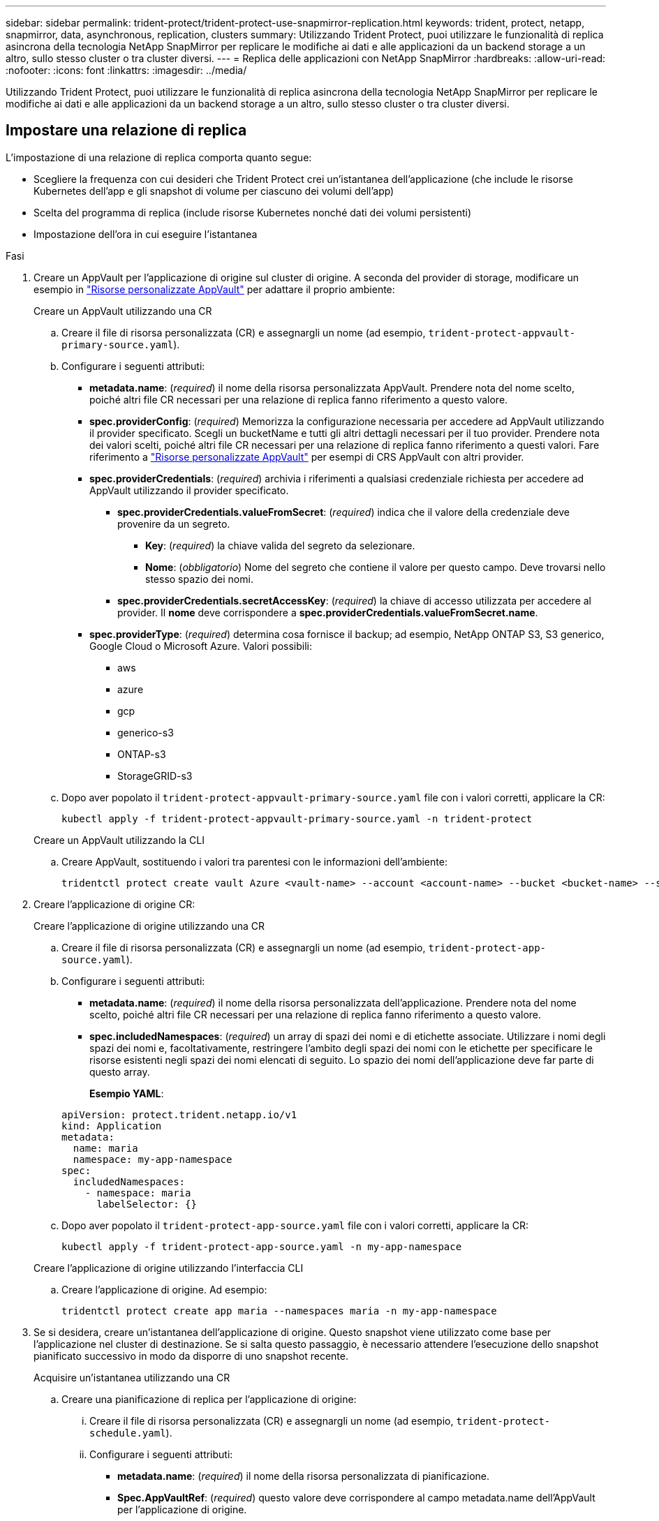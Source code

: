 ---
sidebar: sidebar 
permalink: trident-protect/trident-protect-use-snapmirror-replication.html 
keywords: trident, protect, netapp, snapmirror, data, asynchronous, replication, clusters 
summary: Utilizzando Trident Protect, puoi utilizzare le funzionalità di replica asincrona della tecnologia NetApp SnapMirror per replicare le modifiche ai dati e alle applicazioni da un backend storage a un altro, sullo stesso cluster o tra cluster diversi. 
---
= Replica delle applicazioni con NetApp SnapMirror
:hardbreaks:
:allow-uri-read: 
:nofooter: 
:icons: font
:linkattrs: 
:imagesdir: ../media/


[role="lead"]
Utilizzando Trident Protect, puoi utilizzare le funzionalità di replica asincrona della tecnologia NetApp SnapMirror per replicare le modifiche ai dati e alle applicazioni da un backend storage a un altro, sullo stesso cluster o tra cluster diversi.



== Impostare una relazione di replica

L'impostazione di una relazione di replica comporta quanto segue:

* Scegliere la frequenza con cui desideri che Trident Protect crei un'istantanea dell'applicazione (che include le risorse Kubernetes dell'app e gli snapshot di volume per ciascuno dei volumi dell'app)
* Scelta del programma di replica (include risorse Kubernetes nonché dati dei volumi persistenti)
* Impostazione dell'ora in cui eseguire l'istantanea


.Fasi
. Creare un AppVault per l'applicazione di origine sul cluster di origine. A seconda del provider di storage, modificare un esempio in link:trident-protect-appvault-custom-resources.html["Risorse personalizzate AppVault"] per adattare il proprio ambiente:
+
[role="tabbed-block"]
====
.Creare un AppVault utilizzando una CR
--
.. Creare il file di risorsa personalizzata (CR) e assegnargli un nome (ad esempio, `trident-protect-appvault-primary-source.yaml`).
.. Configurare i seguenti attributi:
+
*** *metadata.name*: (_required_) il nome della risorsa personalizzata AppVault. Prendere nota del nome scelto, poiché altri file CR necessari per una relazione di replica fanno riferimento a questo valore.
*** *spec.providerConfig*: (_required_) Memorizza la configurazione necessaria per accedere ad AppVault utilizzando il provider specificato. Scegli un bucketName e tutti gli altri dettagli necessari per il tuo provider. Prendere nota dei valori scelti, poiché altri file CR necessari per una relazione di replica fanno riferimento a questi valori. Fare riferimento a link:trident-protect-appvault-custom-resources.html["Risorse personalizzate AppVault"] per esempi di CRS AppVault con altri provider.
*** *spec.providerCredentials*: (_required_) archivia i riferimenti a qualsiasi credenziale richiesta per accedere ad AppVault utilizzando il provider specificato.
+
**** *spec.providerCredentials.valueFromSecret*: (_required_) indica che il valore della credenziale deve provenire da un segreto.
+
***** *Key*: (_required_) la chiave valida del segreto da selezionare.
***** *Nome*: (_obbligatorio_) Nome del segreto che contiene il valore per questo campo. Deve trovarsi nello stesso spazio dei nomi.


**** *spec.providerCredentials.secretAccessKey*: (_required_) la chiave di accesso utilizzata per accedere al provider. Il *nome* deve corrispondere a *spec.providerCredentials.valueFromSecret.name*.


*** *spec.providerType*: (_required_) determina cosa fornisce il backup; ad esempio, NetApp ONTAP S3, S3 generico, Google Cloud o Microsoft Azure. Valori possibili:
+
**** aws
**** azure
**** gcp
**** generico-s3
**** ONTAP-s3
**** StorageGRID-s3




.. Dopo aver popolato il `trident-protect-appvault-primary-source.yaml` file con i valori corretti, applicare la CR:
+
[source, console]
----
kubectl apply -f trident-protect-appvault-primary-source.yaml -n trident-protect
----


--
.Creare un AppVault utilizzando la CLI
--
.. Creare AppVault, sostituendo i valori tra parentesi con le informazioni dell'ambiente:
+
[source, console]
----
tridentctl protect create vault Azure <vault-name> --account <account-name> --bucket <bucket-name> --secret <secret-name>
----


--
====
. Creare l'applicazione di origine CR:
+
[role="tabbed-block"]
====
.Creare l'applicazione di origine utilizzando una CR
--
.. Creare il file di risorsa personalizzata (CR) e assegnargli un nome (ad esempio, `trident-protect-app-source.yaml`).
.. Configurare i seguenti attributi:
+
*** *metadata.name*: (_required_) il nome della risorsa personalizzata dell'applicazione. Prendere nota del nome scelto, poiché altri file CR necessari per una relazione di replica fanno riferimento a questo valore.
*** *spec.includedNamespaces*: (_required_) un array di spazi dei nomi e di etichette associate. Utilizzare i nomi degli spazi dei nomi e, facoltativamente, restringere l'ambito degli spazi dei nomi con le etichette per specificare le risorse esistenti negli spazi dei nomi elencati di seguito. Lo spazio dei nomi dell'applicazione deve far parte di questo array.
+
*Esempio YAML*:

+
[source, yaml]
----
apiVersion: protect.trident.netapp.io/v1
kind: Application
metadata:
  name: maria
  namespace: my-app-namespace
spec:
  includedNamespaces:
    - namespace: maria
      labelSelector: {}
----


.. Dopo aver popolato il `trident-protect-app-source.yaml` file con i valori corretti, applicare la CR:
+
[source, console]
----
kubectl apply -f trident-protect-app-source.yaml -n my-app-namespace
----


--
.Creare l'applicazione di origine utilizzando l'interfaccia CLI
--
.. Creare l'applicazione di origine. Ad esempio:
+
[source, console]
----
tridentctl protect create app maria --namespaces maria -n my-app-namespace
----


--
====
. Se si desidera, creare un'istantanea dell'applicazione di origine. Questo snapshot viene utilizzato come base per l'applicazione nel cluster di destinazione. Se si salta questo passaggio, è necessario attendere l'esecuzione dello snapshot pianificato successivo in modo da disporre di uno snapshot recente.
+
[role="tabbed-block"]
====
.Acquisire un'istantanea utilizzando una CR
--
.. Creare una pianificazione di replica per l'applicazione di origine:
+
... Creare il file di risorsa personalizzata (CR) e assegnargli un nome (ad esempio, `trident-protect-schedule.yaml`).
... Configurare i seguenti attributi:
+
**** *metadata.name*: (_required_) il nome della risorsa personalizzata di pianificazione.
**** *Spec.AppVaultRef*: (_required_) questo valore deve corrispondere al campo metadata.name dell'AppVault per l'applicazione di origine.
**** *Spec.ApplicationRef*: (_required_) questo valore deve corrispondere al campo metadata.name dell'applicazione di origine CR.
**** *Spec.backupRetention*: (_required_) questo campo è obbligatorio e il valore deve essere impostato su 0.
**** *Spec.Enabled*: Deve essere impostato su true.
**** *spec.granularity*: deve essere impostato su `Custom`.
**** *Spec.recurrenceRule*: Consente di definire una data di inizio nell'ora UTC e un intervallo di ricorrenza.
**** *Spec.snapshotRetention*: Deve essere impostato su 2.
+
Esempio YAML:

+
[source, yaml]
----
apiVersion: protect.trident.netapp.io/v1
kind: Schedule
metadata:
  name: appmirror-schedule-0e1f88ab-f013-4bce-8ae9-6afed9df59a1
  namespace: my-app-namespace
spec:
  appVaultRef: generic-s3-trident-protect-src-bucket-04b6b4ec-46a3-420a-b351-45795e1b5e34
  applicationRef: maria
  backupRetention: "0"
  enabled: true
  granularity: custom
  recurrenceRule: |-
    DTSTART:20220101T000200Z
    RRULE:FREQ=MINUTELY;INTERVAL=5
  snapshotRetention: "2"
----


... Dopo aver popolato il `trident-protect-schedule.yaml` file con i valori corretti, applicare la CR:
+
[source, console]
----
kubectl apply -f trident-protect-schedule.yaml -n my-app-namespace
----




--
.Scattare una snapshot utilizzando la CLI
--
.. Creare l'istantanea, sostituendo i valori tra parentesi con le informazioni dell'ambiente. Ad esempio:
+
[source, console]
----
tridentctl protect create snapshot <my_snapshot_name> --appvault <my_appvault_name> --app <name_of_app_to_snapshot>
----


--
====
. Creare un'applicazione di origine AppVault CR sul cluster di destinazione che sia identica all'AppVault CR applicato sul cluster di origine e denominarla (ad esempio, `trident-protect-appvault-primary-destination.yaml`).
. Applicare la CR:
+
[source, console]
----
kubectl apply -f trident-protect-appvault-primary-destination.yaml -n my-app-namespace
----
. Creare un AppVault per l'applicazione di destinazione sul cluster di destinazione. A seconda del provider di storage, modificare un esempio in link:trident-protect-appvault-custom-resources.html["Risorse personalizzate AppVault"] per adattare il proprio ambiente:
+
.. Creare il file di risorsa personalizzata (CR) e assegnargli un nome (ad esempio, `trident-protect-appvault-secondary-destination.yaml`).
.. Configurare i seguenti attributi:
+
*** *metadata.name*: (_required_) il nome della risorsa personalizzata AppVault. Prendere nota del nome scelto, poiché altri file CR necessari per una relazione di replica fanno riferimento a questo valore.
*** *spec.providerConfig*: (_required_) Memorizza la configurazione necessaria per accedere ad AppVault utilizzando il provider specificato. Scegliere una `bucketName` e tutte le altre informazioni necessarie per il provider. Prendere nota dei valori scelti, poiché altri file CR necessari per una relazione di replica fanno riferimento a questi valori. Fare riferimento a link:trident-protect-appvault-custom-resources.html["Risorse personalizzate AppVault"] per esempi di CRS AppVault con altri provider.
*** *spec.providerCredentials*: (_required_) archivia i riferimenti a qualsiasi credenziale richiesta per accedere ad AppVault utilizzando il provider specificato.
+
**** *spec.providerCredentials.valueFromSecret*: (_required_) indica che il valore della credenziale deve provenire da un segreto.
+
***** *Key*: (_required_) la chiave valida del segreto da selezionare.
***** *Nome*: (_obbligatorio_) Nome del segreto che contiene il valore per questo campo. Deve trovarsi nello stesso spazio dei nomi.


**** *spec.providerCredentials.secretAccessKey*: (_required_) la chiave di accesso utilizzata per accedere al provider. Il *nome* deve corrispondere a *spec.providerCredentials.valueFromSecret.name*.


*** *spec.providerType*: (_required_) determina cosa fornisce il backup; ad esempio, NetApp ONTAP S3, S3 generico, Google Cloud o Microsoft Azure. Valori possibili:
+
**** aws
**** azure
**** gcp
**** generico-s3
**** ONTAP-s3
**** StorageGRID-s3




.. Dopo aver popolato il `trident-protect-appvault-secondary-destination.yaml` file con i valori corretti, applicare la CR:
+
[source, console]
----
kubectl apply -f trident-protect-appvault-secondary-destination.yaml -n my-app-namespace
----


. Creare un file CR AppMirrorRelationship:
+
[role="tabbed-block"]
====
.Creare una relazione AppMirrorRelationship utilizzando una CR
--
.. Creare il file di risorsa personalizzata (CR) e assegnargli un nome (ad esempio, `trident-protect-relationship.yaml`).
.. Configurare i seguenti attributi:
+
*** *metadata.name:* (obbligatorio) il nome della risorsa personalizzata AppMirrorRelationship.
*** *spec.destinationAppVaultRef*: (_required_) questo valore deve corrispondere al nome dell'AppVault per l'applicazione di destinazione sul cluster di destinazione.
*** *spec.namespaceMapping*: (_required_) gli spazi dei nomi di destinazione e di origine devono corrispondere allo spazio dei nomi dell'applicazione definito nella rispettiva CR dell'applicazione.
*** *Spec.sourceAppVaultRef*: (_required_) questo valore deve corrispondere al nome dell'AppVault per l'applicazione di origine.
*** *Spec.sourceApplicationName*: (_required_) questo valore deve corrispondere al nome dell'applicazione di origine definita nell'applicazione di origine CR.
*** *Spec.storageClassName*: (_required_) scegliere il nome di una classe di archiviazione valida nel cluster. È necessario eseguire il peering della classe storage con la classe di storage in uso nel cluster di origine in cui viene implementata l'applicazione di origine.
*** *Spec.recurrenceRule*: Consente di definire una data di inizio nell'ora UTC e un intervallo di ricorrenza.
+
Esempio YAML:

+
[source, yaml]
----
apiVersion: protect.trident.netapp.io/v1
kind: AppMirrorRelationship
metadata:
  name: amr-16061e80-1b05-4e80-9d26-d326dc1953d8
  namespace: my-app-namespace
spec:
  desiredState: Established
  destinationAppVaultRef: generic-s3-trident-protect-dst-bucket-8fe0b902-f369-4317-93d1-ad7f2edc02b5
  namespaceMapping:
    - destination: my-app-namespace
      source: my-app-namespace
  recurrenceRule: |-
    DTSTART:20220101T000200Z
    RRULE:FREQ=MINUTELY;INTERVAL=5
  sourceAppVaultRef: generic-s3-trident-protect-src-bucket-b643cc50-0429-4ad5-971f-ac4a83621922
  sourceApplicationName: maria
  sourceApplicationUID: 7498d32c-328e-4ddd-9029-122540866aeb
  storageClassName: sc-vsim-2
----


.. Dopo aver popolato il `trident-protect-relationship.yaml` file con i valori corretti, applicare la CR:
+
[source, console]
----
kubectl apply -f trident-protect-relationship.yaml -n my-app-namespace
----


--
.Creare un AppMirrorRelationship utilizzando l'interfaccia CLI
--
.. Creare e applicare l'oggetto AppMirrorRelationship, sostituendo i valori tra parentesi con le informazioni dell'ambiente. Ad esempio:
+
[source, console]
----
tridentctl protect create appmirrorrelationship <name_of_appmirorrelationship> --destination-app-vault <my_vault_name> --recurrence-rule <rule> --source-app <my_source_app> --source-app-vault <my_source_app_vault>
----


--
====
. (_Optional_) controllare lo stato e lo stato della relazione di replica:
+
[source, console]
----
kubectl get amr -n my-app-namespace <relationship name> -o=jsonpath='{.status}' | jq
----




=== Failover sul cluster di destinazione

Con Trident Protect puoi eseguire il failover di applicazioni replicate su un cluster di destinazione. Questa procedura interrompe la relazione di replica e porta l'applicazione online sul cluster di destinazione. Trident Protect non interrompe l'applicazione sul cluster di origine se era operativa.

.Fasi
. Aprire il file AppMirrorRelationship CR (ad esempio, `trident-protect-relationship.yaml`) e modificare il valore di *spec.desiredState* in `Promoted`.
. Salvare il file CR.
. Applicare la CR:
+
[source, console]
----
kubectl apply -f trident-protect-relationship.yaml -n my-app-namespace
----
. (_Optional_) creare tutte le pianificazioni di protezione necessarie per l'applicazione in cui è stato eseguito il failover.
. (_Optional_) controllare lo stato e lo stato della relazione di replica:
+
[source, console]
----
kubectl get amr -n my-app-namespace <relationship name> -o=jsonpath='{.status}' | jq
----




=== Risincronizzazione di una relazione di replica non riuscita

L'operazione di risincronizzazione ristabilisce la relazione di replica. Dopo aver eseguito un'operazione di risincronizzazione, l'applicazione di origine diventa l'applicazione in esecuzione e tutte le modifiche apportate all'applicazione in esecuzione sul cluster di destinazione vengono scartate.

Il processo arresta l'applicazione sul cluster di destinazione prima di ristabilire la replica.


IMPORTANT: Tutti i dati scritti nell'applicazione di destinazione durante il failover andranno persi.

.Fasi
. Creare un'istantanea dell'applicazione di origine.
. Aprire il file AppMirrorRelationship CR (ad esempio, `trident-protect-relationship.yaml`) e modificare il valore di spec.desiredState in `Established`.
. Salvare il file CR.
. Applicare la CR:
+
[source, console]
----
kubectl apply -f trident-protect-relationship.yaml -n my-app-namespace
----
. Rimuovere eventuali pianificazioni di protezione sul cluster di destinazione per proteggere l'applicazione in cui è stato eseguito il failover. Qualsiasi pianificazione rimanente causa errori di snapshot dei volumi.




=== Risincronizzazione inversa di una relazione di replica non riuscita

Quando si esegue la risincronizzazione inversa di una relazione di replica non riuscita, l'applicazione di destinazione diventa l'applicazione di origine e l'origine diventa la destinazione. Le modifiche apportate all'applicazione di destinazione durante il failover vengono mantenute.

.Fasi
. Eliminare la CR AppMirrorRelationship nel cluster di destinazione originale. Ciò fa sì che la destinazione diventi l'origine. Rimuovere eventuali pianificazioni relative alla protezione sul nuovo cluster di destinazione.
. Impostare una relazione di replica applicando i file CR utilizzati originariamente per impostare la relazione con i cluster opposti.
. Assicurarsi che AppVault CRS sia pronto su ogni cluster.
. Impostare una relazione di replica sul cluster opposto, configurando i valori per la direzione inversa.




== Invertire la direzione di replica dell'applicazione

Quando si inverte la direzione di replica, Trident Protect sposta l'applicazione nel backend dello storage di destinazione, continuando nel contempo la replica nel back-end dello storage di origine. Trident Protect interrompe l'applicazione di origine e replica i dati sulla destinazione prima di eseguire il failover sull'app di destinazione.

In questa situazione, si sta sostituendo l'origine e la destinazione.

.Fasi
. Creare un'istantanea di arresto:
+
[role="tabbed-block"]
====
.Creare un'istantanea di arresto utilizzando una CR
--
.. Disattivare le pianificazioni dei criteri di protezione per l'applicazione di origine.
.. Creare un file ShutdownSnapshot CR:
+
... Creare il file di risorsa personalizzata (CR) e assegnargli un nome (ad esempio, `trident-protect-shutdownsnapshot.yaml`).
... Configurare i seguenti attributi:
+
**** *metadata.name*: (_required_) il nome della risorsa personalizzata.
**** *Spec.AppVaultRef*: (_required_) questo valore deve corrispondere al campo metadata.name dell'AppVault per l'applicazione di origine.
**** *Spec.ApplicationRef*: (_required_) questo valore deve corrispondere al campo metadata.name del file CR dell'applicazione di origine.
+
Esempio YAML:

+
[source, yaml]
----
apiVersion: protect.trident.netapp.io/v1
kind: ShutdownSnapshot
metadata:
  name: replication-shutdown-snapshot-afc4c564-e700-4b72-86c3-c08a5dbe844e
  namespace: my-app-namespace
spec:
  appVaultRef: generic-s3-trident-protect-src-bucket-04b6b4ec-46a3-420a-b351-45795e1b5e34
  applicationRef: maria
----




.. Dopo aver popolato il `trident-protect-shutdownsnapshot.yaml` file con i valori corretti, applicare la CR:
+
[source, console]
----
kubectl apply -f trident-protect-shutdownsnapshot.yaml -n my-app-namespace
----


--
.Creare uno snapshot di arresto utilizzando l'interfaccia CLI
--
.. Creare l'istantanea di arresto, sostituendo i valori tra parentesi con le informazioni provenienti dall'ambiente. Ad esempio:
+
[source, console]
----
tridentctl protect create shutdownsnapshot <my_shutdown_snapshot> --appvault <my_vault> --app <app_to_snapshot>
----


--
====
. Al termine dell'istantanea, ottenere lo stato dell'istantanea:
+
[source, console]
----
kubectl get shutdownsnapshot -n my-app-namespace <shutdown_snapshot_name> -o yaml
----
. Trovare il valore di *shutdownsnapshot.status.appArchivePath* utilizzando il comando seguente e registrare l'ultima parte del percorso del file (chiamato anche nome di base; questo sarà tutto dopo l'ultima barra):
+
[source, console]
----
k get shutdownsnapshot -n my-app-namespace <shutdown_snapshot_name> -o jsonpath='{.status.appArchivePath}'
----
. Eseguire un failover dal cluster di destinazione al cluster di origine, con la seguente modifica:
+

NOTE: Nel passaggio 2 della procedura di failover, includere il `spec.promotedSnapshot` campo nel file CR AppMirrorRelationship e impostarne il valore sul nome di base registrato nel passaggio 3 di cui sopra.

. Eseguire le operazioni di risincronizzazione inversa descritte in <<Risincronizzazione inversa di una relazione di replica non riuscita>>.
. Attiva le pianificazioni della protezione sul nuovo cluster di origine.




=== Risultato

A causa della replica inversa, si verificano le seguenti azioni:

* Viene acquisita un'istantanea delle risorse Kubernetes dell'applicazione di origine.
* I pod dell'applicazione di origine vengono interrotti correttamente eliminando le risorse Kubernetes dell'applicazione (lasciando PVC e PVS in posizione).
* Una volta spenti i pod, vengono acquisite e replicate le istantanee dei volumi dell'applicazione.
* Le relazioni di SnapMirror vengono interrotte, rendendo i volumi di destinazione pronti per la lettura/scrittura.
* Le risorse Kubernetes dell'applicazione vengono ripristinate dallo snapshot pre-shutdown, utilizzando i dati del volume replicati dopo l'arresto dell'applicazione di origine.
* La replica viene ristabilita in senso inverso.




=== Eseguire il failback delle applicazioni nel cluster di origine originale

Utilizzando Trident Protect, è possibile ottenere il "fail back" dopo un'operazione di failover utilizzando la seguente sequenza di operazioni. In questo flusso di lavoro per ripristinare la direzione di replica originale, Trident Protect replica (risincronizza) tutte le modifiche apportate all'applicazione di origine prima di invertire la direzione di replica.

Questo processo inizia da una relazione che ha completato un failover verso una destinazione e prevede i seguenti passaggi:

* Iniziare con uno stato di failover.
* Risincronizzazione inversa della relazione di replica.
+

CAUTION: Non eseguire una normale operazione di risincronizzazione, in quanto i dati scritti nel cluster di destinazione verranno eliminati durante la procedura di failover.

* Invertire la direzione di replica.


.Fasi
. Eseguire i <<Risincronizzazione inversa di una relazione di replica non riuscita>>passaggi.
. Eseguire i <<Invertire la direzione di replica dell'applicazione>>passaggi.




=== Eliminare una relazione di replica

È possibile eliminare una relazione di replica in qualsiasi momento. Quando si elimina la relazione di replica dell'applicazione, vengono generate due applicazioni separate senza alcuna relazione tra di esse.

.Fasi
. Eliminare la CR AppMirrorRelationship:
+
[source, console]
----
kubectl delete -f trident-protect-relationship.yaml -n my-app-namespace
----


